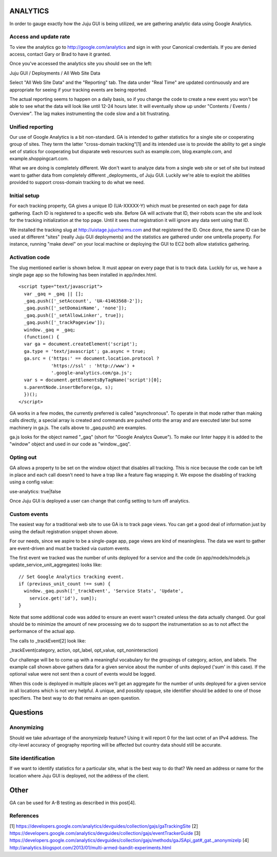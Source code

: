 =========
ANALYTICS
=========

In order to gauge exactly how the Juju GUI is being utilized, we are gathering
analytic data using Google Analytics.

Access and update rate
======================

To view the analytics go to http://google.com/analytics and sign in with your
Canonical credentials.  If you are denied access, contact Gary or Brad to have
it granted.

Once you've accessed the analytics site you should see on the left:

Juju GUI / Deployments / All Web Site Data

Select "All Web Site Data" and the "Reporting" tab.  The data under "Real
Time" are updated continuously and are appropriate for seeing if your tracking
events are being reported.

The actual reporting seems to happen on a daily basis, so if you change the
code to create a new event you won't be able to see what the data will look
like until 12-24 hours later.  It will eventually show up under "Contents /
Events / Overview".  The lag makes instrumenting the code slow and a bit
frustrating.


Unified reporting
=================

Our use of Google Analytics is a bit non-standard.  GA is intended to gather
statistics for a single site or cooperating group of sites.  They term the
latter "cross-domain tracking"[1] and its intended use is to provide the
ability to get a single set of statics for cooperating but disparate web
resources such as example.com, blog.example.com, and
example.shoppingcart.com.

What we are doing is completely different.  We don't want to analyze data from
a single web site or set of site but instead want to gather data from
completely different _deployments_ of Juju GUI.  Luckily we're able to exploit
the abilities provided to support cross-domain tracking to do what we need.

Initial setup
=============

For each tracking property, GA gives a unique ID (UA-XXXXX-Y) which must be
presented on each page for data gathering.  Each ID is registered to a
specific web site.  Before GA will activate that ID, their robots scan the
site and look for the tracking initialization at the top page.  Until it sees
that registration it will ignore any data sent using that ID.

We installed the tracking slug at http://uistage.jujucharms.com and that
registered the ID.  Once done, the same ID can be used at different "sites"
(really Juju GUI deployments) and the statistics are gathered under one
umbrella property.  For instance, running "make devel" on your local machine
or deploying the GUI to EC2 both allow statistics gathering.

Activation code
===============

The slug mentioned earlier is shown below.  It must appear on every page that
is to track data.  Luckily for us, we have a single page app so the following
has been installed in app/index.html.

::

    <script type="text/javascript">
      var _gaq = _gaq || [];
      _gaq.push(['_setAccount', 'UA-41463568-2']);
      _gaq.push(['_setDomainName', 'none']);
      _gaq.push(['_setAllowLinker', true]);
      _gaq.push(['_trackPageview']);
      window._gaq = _gaq;
      (function() {
      var ga = document.createElement('script');
      ga.type = 'text/javascript'; ga.async = true;
      ga.src = ('https:' == document.location.protocol ?
                'https://ssl' : 'http://www') +
                '.google-analytics.com/ga.js';
      var s = document.getElementsByTagName('script')[0];
      s.parentNode.insertBefore(ga, s);
      })();
    </script>

GA works in a few modes, the currently preferred is called "asynchronous".  To
operate in that mode rather than making calls directly, a special array is
created and commands are pushed onto the array and are executed later but some
machinery in ga.js.  The calls above to _gaq.push() are examples.

ga.js looks for the object named "_gaq" (short for "Google Analytcs Queue").
To make our linter happy it is added to the "window" object and used in our
code as "window._gaq".

Opting out
==========

GA allows a property to be set on the window object that disables all
tracking.  This is nice because the code can be left in place and each call
doesn't need to have a trap like a feature flag wrapping it.  We expose the
disabling of tracking using a config value:

use-analytics: true|false

Once Juju GUI is deployed a user can change that config setting to turn off
analytics.


Custom events
=============

The easiest way for a traditional web site to use GA is to track page views.
You can get a good deal of information just by using the default registration
snippet shown above.

For our needs, since we aspire to be a single-page app, page views are kind of
meaningless.  The data we want to gather are event-driven and must be tracked
via custom events.

The first event we tracked was the number of units deployed for a service and
the code (in app/models/models.js update_service_unit_aggregates) looks like:

::

      // Set Google Analytics tracking event.
      if (previous_unit_count !== sum) {
        window._gaq.push(['_trackEvent', 'Service Stats', 'Update',
          service.get('id'), sum]);
      }

Note that some additional code was added to ensure an event wasn't created
unless the data actually changed.  Our goal should be to minimize the amount
of new processing we do to support the instrumentation so as to not affect the
performance of the actual app.

The calls to _trackEvent[2] look like:

_trackEvent(category, action, opt_label, opt_value, opt_noninteraction)

Our challenge will be to come up with a meaningful vocabulary for the
groupings of category, action, and labels.  The example call shown above
gathers data for a given service about the number of units deployed ('sum' in
this case).  If the optional value were not sent then a count of events would
be logged.

When this code is deployed in multiple places we'll get an aggregate for the
number of units deployed for a given service in all locations which is not
very helpful.  A unique, and possibly opaque, site identifier should be added
to one of those specifiers.  The best way to do that remains an open
question.

=========
Questions
=========

Anonymizing
===========

Should we take advantage of the anonymizeIp feature?  Using it will report 0
for the last octet of an IPv4 address.  The city-level accuracy of geography
reporting will be affected but country data should still be accurate.

Site identification
===================

If we want to identify statistics for a particular site, what is the best way
to do that?  We need an address or name for the location where Juju GUI is
deployed, not the address of the client.

=====
Other
=====

GA can be used for A-B testing as described in this post[4].

References
==========
[1] https://developers.google.com/analytics/devguides/collection/gajs/gaTrackingSite
[2] https://developers.google.com/analytics/devguides/collection/gajs/eventTrackerGuide
[3] https://developers.google.com/analytics/devguides/collection/gajs/methods/gaJSApi_gat#_gat._anonymizeIp
[4] http://analytics.blogspot.com/2013/01/multi-armed-bandit-experiments.html
